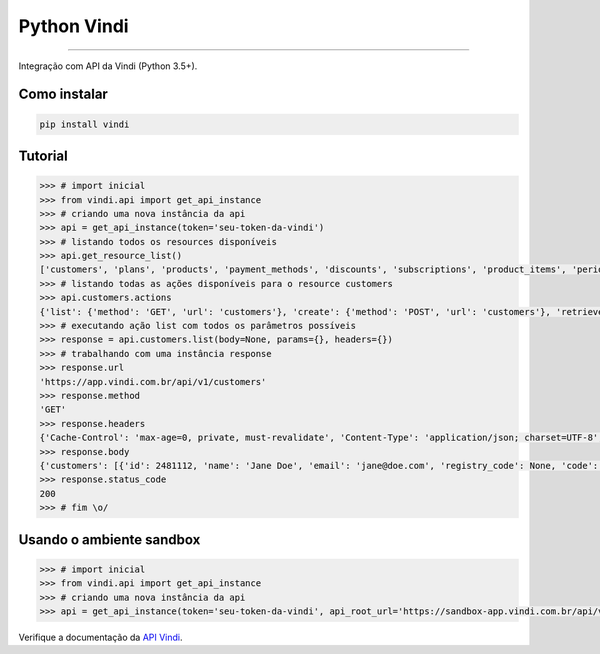 Python Vindi
============

|TravisCI Build Status| |Coverage Status| |Requirements Status|
|Scrutinizer Code Quality| |Code Climate|

----

Integração com API da Vindi (Python 3.5+).


Como instalar
-------------

.. code:: shell

    pip install vindi


Tutorial
--------

.. code:: python
    
    >>> # import inicial
    >>> from vindi.api import get_api_instance
    >>> # criando uma nova instância da api
    >>> api = get_api_instance(token='seu-token-da-vindi')
    >>> # listando todos os resources disponíveis
    >>> api.get_resource_list()
    ['customers', 'plans', 'products', 'payment_methods', 'discounts', 'subscriptions', 'product_items', 'periods', 'bills', 'bill_items', 'charges', 'transactions', 'payment_profiles', 'usages', 'invoices', 'movements', 'messages', 'import_batches', 'merchant', 'issues']
    >>> # listando todas as ações disponíveis para o resource customers
    >>> api.customers.actions
    {'list': {'method': 'GET', 'url': 'customers'}, 'create': {'method': 'POST', 'url': 'customers'}, 'retrieve': {'method': 'GET', 'url': 'customers/{}'}, 'update': {'method': 'PUT', 'url': 'customers/{}'}, 'destroy': {'method': 'DELETE', 'url': 'customers/{}'}}
    >>> # executando ação list com todos os parâmetros possíveis
    >>> response = api.customers.list(body=None, params={}, headers={})
    >>> # trabalhando com uma instância response
    >>> response.url
    'https://app.vindi.com.br/api/v1/customers'
    >>> response.method
    'GET'
    >>> response.headers
    {'Cache-Control': 'max-age=0, private, must-revalidate', 'Content-Type': 'application/json; charset=UTF-8', 'Date': 'Fri, 21 Apr 2017 15:30:11 GMT', 'ETag': 'W/"0cbcb8ab8eb167a7525bdc61c7b89ba3"', 'Per-Page': '25', 'Rate-Limit-Limit': '120', 'Rate-Limit-Remaining': '119', 'Rate-Limit-Reset': '1492788671', 'Server': 'nginx', 'Total': '2', 'Vindi-Merchant-Id': '5963', 'X-Request-Id': 'd155bf74-df8e-4803-8281-8f1fe0373814', 'X-Runtime': '0.034142', 'Content-Length': '773', 'Connection': 'keep-alive'}
    >>> response.body
    {'customers': [{'id': 2481112, 'name': 'Jane Doe', 'email': 'jane@doe.com', 'registry_code': None, 'code': None, 'notes': None, 'status': 'archived', 'created_at': '2017-04-19T13:08:51.000-03:00', 'updated_at': '2017-04-19T13:25:57.000-03:00', 'metadata': {}, 'address': {'street': None, 'number': None, 'additional_details': None, 'zipcode': None, 'neighborhood': None, 'city': None, 'state': None, 'country': None}, 'phones': []}, {'id': 2481258, 'name': 'John Doe', 'email': 'john@doe.com', 'registry_code': None, 'code': None, 'notes': None, 'status': 'inactive', 'created_at': '2017-04-19T13:27:35.000-03:00', 'updated_at': '2017-04-19T13:27:35.000-03:00', 'metadata': {}, 'address': {'street': None, 'number': None, 'additional_details': None, 'zipcode': None, 'neighborhood': None, 'city': None, 'state': None, 'country': None}, 'phones': []}]}
    >>> response.status_code
    200
    >>> # fim \o/


Usando o ambiente sandbox
-------------------------

.. code:: python
    
    >>> # import inicial
    >>> from vindi.api import get_api_instance
    >>> # criando uma nova instância da api
    >>> api = get_api_instance(token='seu-token-da-vindi', api_root_url='https://sandbox-app.vindi.com.br/api/v1/')


Verifique a documentação da `API Vindi`_.

.. _`API Vindi`: https://vindi.github.io/api-docs/dist/

.. |TravisCI Build Status| image:: https://travis-ci.org/allisson/python-vindi.svg?branch=master
   :target: https://travis-ci.org/allisson/python-vindi
.. |Coverage Status| image:: https://coveralls.io/repos/github/allisson/python-vindi/badge.svg?branch=master
   :target: https://coveralls.io/github/allisson/python-vindi?branch=master
.. |Requirements Status| image:: https://requires.io/github/allisson/python-vindi/requirements.svg?branch=master
   :target: https://requires.io/github/allisson/python-vindi/requirements/?branch=master
.. |Scrutinizer Code Quality| image:: https://scrutinizer-ci.com/g/allisson/python-vindi/badges/quality-score.png?b=master
   :target: https://scrutinizer-ci.com/g/allisson/python-vindi/?branch=master
.. |Code Climate| image:: https://codeclimate.com/github/allisson/python-vindi/badges/gpa.svg
   :target: https://codeclimate.com/github/allisson/python-vindi
